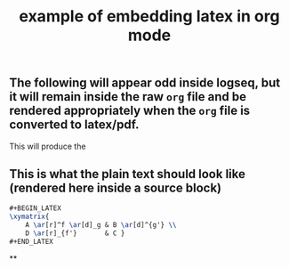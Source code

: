 #+TITLE: example of embedding latex in org mode
#+LATEX_HEADER: \usepackage{xy}

** The following will appear odd inside logseq, but it will remain inside the raw =org= file and be rendered appropriately when the =org= file is converted to latex/pdf.
#+BEGIN_LATEX
\xymatrix{
    A \ar[r]^f \ar[d]_g & B \ar[d]^{g'} \\
    D \ar[r]_{f'}       & C }
#+END_LATEX
This will produce the [[example from the Latex wikibook][https://en.wikibooks.org/wiki/LaTeX/Xy-pic#/media/File:Latex_example_xypics_arrows_labels.png]]
** This is what the plain text should look like (rendered here inside a source block)
#+BEGIN_SRC latex
#+BEGIN_LATEX
\xymatrix{
    A \ar[r]^f \ar[d]_g & B \ar[d]^{g'} \\
    D \ar[r]_{f'}       & C }
#+END_LATEX
#+END_SRC
**
